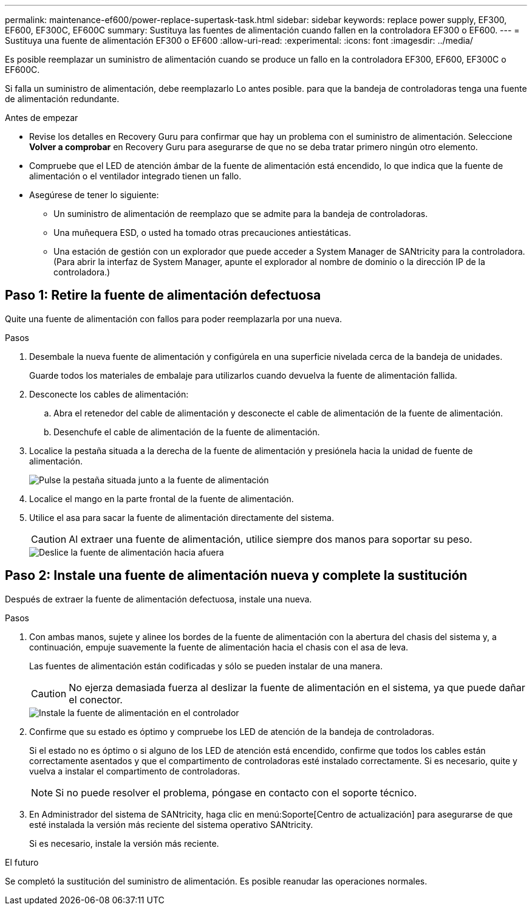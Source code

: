 ---
permalink: maintenance-ef600/power-replace-supertask-task.html 
sidebar: sidebar 
keywords: replace power supply, EF300, EF600, EF300C, EF600C 
summary: Sustituya las fuentes de alimentación cuando fallen en la controladora EF300 o EF600. 
---
= Sustituya una fuente de alimentación EF300 o EF600
:allow-uri-read: 
:experimental: 
:icons: font
:imagesdir: ../media/


[role="lead"]
Es posible reemplazar un suministro de alimentación cuando se produce un fallo en la controladora EF300, EF600, EF300C o EF600C.

Si falla un suministro de alimentación, debe reemplazarlo Lo antes posible. para que la bandeja de controladoras tenga una fuente de alimentación redundante.

.Antes de empezar
* Revise los detalles en Recovery Guru para confirmar que hay un problema con el suministro de alimentación. Seleccione *Volver a comprobar* en Recovery Guru para asegurarse de que no se deba tratar primero ningún otro elemento.
* Compruebe que el LED de atención ámbar de la fuente de alimentación está encendido, lo que indica que la fuente de alimentación o el ventilador integrado tienen un fallo.
* Asegúrese de tener lo siguiente:
+
** Un suministro de alimentación de reemplazo que se admite para la bandeja de controladoras.
** Una muñequera ESD, o usted ha tomado otras precauciones antiestáticas.
** Una estación de gestión con un explorador que puede acceder a System Manager de SANtricity para la controladora. (Para abrir la interfaz de System Manager, apunte el explorador al nombre de dominio o la dirección IP de la controladora.)






== Paso 1: Retire la fuente de alimentación defectuosa

Quite una fuente de alimentación con fallos para poder reemplazarla por una nueva.

.Pasos
. Desembale la nueva fuente de alimentación y configúrela en una superficie nivelada cerca de la bandeja de unidades.
+
Guarde todos los materiales de embalaje para utilizarlos cuando devuelva la fuente de alimentación fallida.

. Desconecte los cables de alimentación:
+
.. Abra el retenedor del cable de alimentación y desconecte el cable de alimentación de la fuente de alimentación.
.. Desenchufe el cable de alimentación de la fuente de alimentación.


. Localice la pestaña situada a la derecha de la fuente de alimentación y presiónela hacia la unidad de fuente de alimentación.
+
image::../media/psup_2.png[Pulse la pestaña situada junto a la fuente de alimentación]

. Localice el mango en la parte frontal de la fuente de alimentación.
. Utilice el asa para sacar la fuente de alimentación directamente del sistema.
+

CAUTION: Al extraer una fuente de alimentación, utilice siempre dos manos para soportar su peso.

+
image::../media/psup_3.png[Deslice la fuente de alimentación hacia afuera]





== Paso 2: Instale una fuente de alimentación nueva y complete la sustitución

Después de extraer la fuente de alimentación defectuosa, instale una nueva.

.Pasos
. Con ambas manos, sujete y alinee los bordes de la fuente de alimentación con la abertura del chasis del sistema y, a continuación, empuje suavemente la fuente de alimentación hacia el chasis con el asa de leva.
+
Las fuentes de alimentación están codificadas y sólo se pueden instalar de una manera.

+

CAUTION: No ejerza demasiada fuerza al deslizar la fuente de alimentación en el sistema, ya que puede dañar el conector.

+
image::../media/psup_4.png[Instale la fuente de alimentación en el controlador]

. Confirme que su estado es óptimo y compruebe los LED de atención de la bandeja de controladoras.
+
Si el estado no es óptimo o si alguno de los LED de atención está encendido, confirme que todos los cables están correctamente asentados y que el compartimento de controladoras esté instalado correctamente. Si es necesario, quite y vuelva a instalar el compartimento de controladoras.

+

NOTE: Si no puede resolver el problema, póngase en contacto con el soporte técnico.

. En Administrador del sistema de SANtricity, haga clic en menú:Soporte[Centro de actualización] para asegurarse de que esté instalada la versión más reciente del sistema operativo SANtricity.
+
Si es necesario, instale la versión más reciente.



.El futuro
Se completó la sustitución del suministro de alimentación. Es posible reanudar las operaciones normales.
